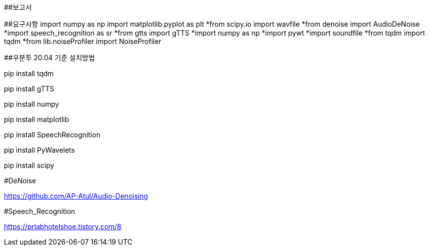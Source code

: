 ##보고서

##요구사항  import numpy as np  import matplotlib.pyplot as plt
  *from scipy.io import wavfile
  *from denoise import AudioDeNoise
  *import speech_recognition as sr
  *from gtts import gTTS
  *import numpy as np
  *import pywt
  *import soundfile
  *from tqdm import tqdm
  *from lib.noiseProfiler import NoiseProfiler


##우분투 20.04 기준 설치방법

pip install tqdm

pip install gTTS

pip install numpy

pip install matplotlib

pip install SpeechRecognition

pip install PyWavelets

pip install scipy

// [오픈소스 URL]

#DeNoise

https://github.com/AP-Atul/Audio-Denoising

#Speech_Recognition

[참조 문헌]

https://prlabhotelshoe.tistory.com/8

// 발표 슬라이드 내용과 구체적인 설명
